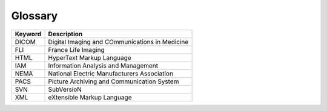 Glossary
========

+----------------------------+---------------------------------------------------------+
| Keyword                    | Description                                             |
+============================+=========================================================+
| DICOM                      | Digital Imaging and COmmunications in Medicine          |
+----------------------------+---------------------------------------------------------+
| FLI                        | France Life Imaging                                     |
+----------------------------+---------------------------------------------------------+
| HTML                       | HyperText Markup Language                               |
+----------------------------+---------------------------------------------------------+
| IAM                        | Information Analysis and Management                     |
+----------------------------+---------------------------------------------------------+
| NEMA                       | National Electric Manufacturers Association             |
+----------------------------+---------------------------------------------------------+
| PACS                       | Picture Archiving and Communication System              |
+----------------------------+---------------------------------------------------------+
| SVN                        | SubVersioN                                              |
+----------------------------+---------------------------------------------------------+
| XML                        | eXtensible Markup Language                              |
+----------------------------+---------------------------------------------------------+
